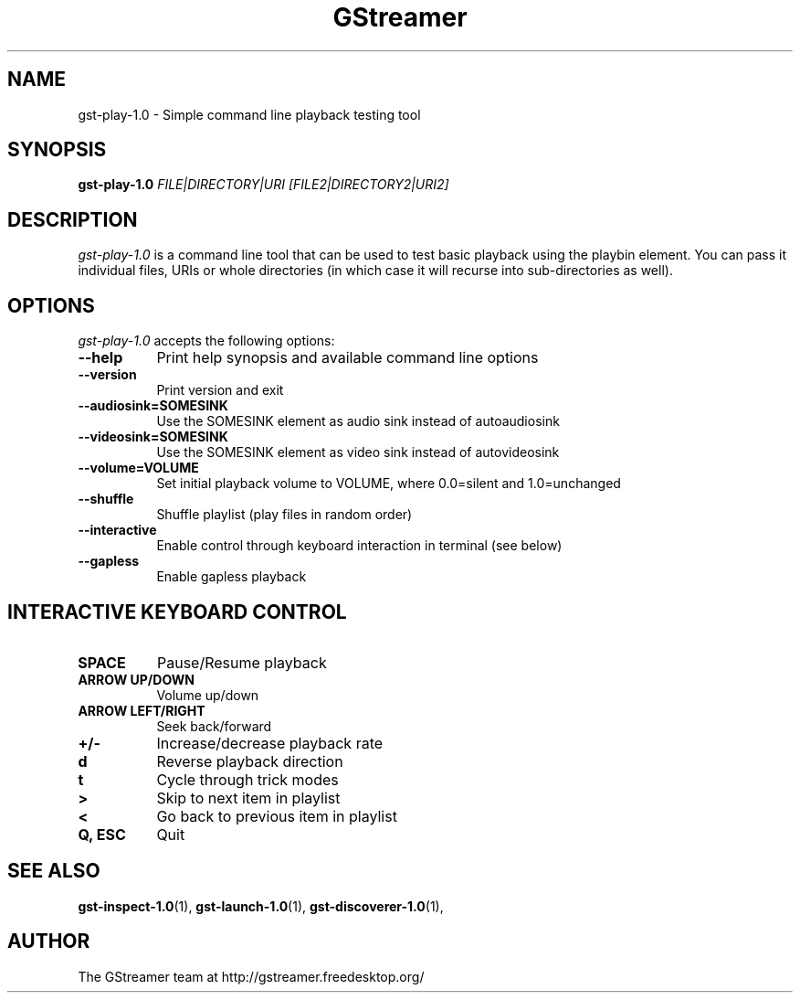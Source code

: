 .TH "GStreamer" "1" "April 2014" "" ""
.SH "NAME"
gst\-play\-1.0 \- Simple command line playback testing tool
.SH "SYNOPSIS"
\fBgst\-play\-1.0\fR \fIFILE|DIRECTORY|URI [FILE2|DIRECTORY2|URI2]\fR
.SH "DESCRIPTION"
.LP
\fIgst\-play\-1.0\fP is a command line tool that can be used to test
basic playback using the playbin element. You can pass it individual files,
URIs or whole directories (in which case it will recurse into sub-directories
as well).

.SH "OPTIONS"
.l
\fIgst\-play\-1.0\fP accepts the following options:
.TP 8
.B  \-\-help
Print help synopsis and available command line options
.TP 8
.B  \-\-version
Print version and exit
.TP 8
.B  \-\-audiosink=SOMESINK
Use the SOMESINK element as audio sink instead of autoaudiosink
.TP 8
.B  \-\-videosink=SOMESINK
Use the SOMESINK element as video sink instead of autovideosink
.TP 8
.B  \-\-volume=VOLUME
Set initial playback volume to VOLUME, where 0.0=silent and 1.0=unchanged
.TP 8
.B  \-\-shuffle
Shuffle playlist (play files in random order)
.TP 8
.B  \-\-interactive
Enable control through keyboard interaction in terminal (see below)
.TP 8
.B  \-\-gapless
Enable gapless playback

.SH "INTERACTIVE KEYBOARD CONTROL"
.l
.TP 8
.B  SPACE
Pause/Resume playback
.TP 8
.B  ARROW UP/DOWN
Volume up/down
.TP 8
.B  ARROW LEFT/RIGHT
Seek back/forward
.TP 8
.B  +/-
Increase/decrease playback rate
.TP 8
.B  d
Reverse playback direction
.TP 8
.B  t
Cycle through trick modes
.TP 8
.B  >
Skip to next item in playlist
.TP 8
.B  <
Go back to previous item in playlist
.TP 8
.B  Q, ESC
Quit

.SH "SEE ALSO"
.BR gst\-inspect\-1.0 (1),
.BR gst\-launch\-1.0 (1),
.BR gst\-discoverer\-1.0 (1),
.SH "AUTHOR"
The GStreamer team at http://gstreamer.freedesktop.org/
